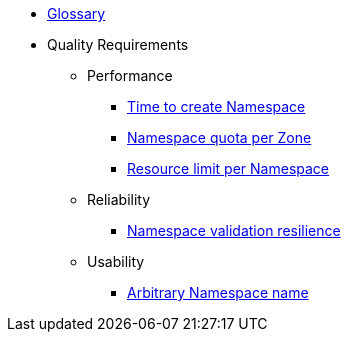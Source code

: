 * xref:appuio-public:ROOT:references/glossary.adoc[Glossary]

* Quality Requirements

** Performance
*** xref:appuio-public:ROOT:references/quality-requirements/performance/ns-create-time.adoc[Time to create Namespace]
*** xref:appuio-public:ROOT:references/quality-requirements/performance/ns-quota.adoc[Namespace quota per Zone]
*** xref:appuio-public:ROOT:references/quality-requirements/performance/resource-quota.adoc[Resource limit per Namespace]

** Reliability
*** xref:appuio-public:ROOT:references/quality-requirements/reliability/ns-validation-resilience.adoc[Namespace validation resilience]

** Usability
*** xref:appuio-public:ROOT:references/quality-requirements/usability/ns-arbitrary-name.adoc[Arbitrary Namespace name]
